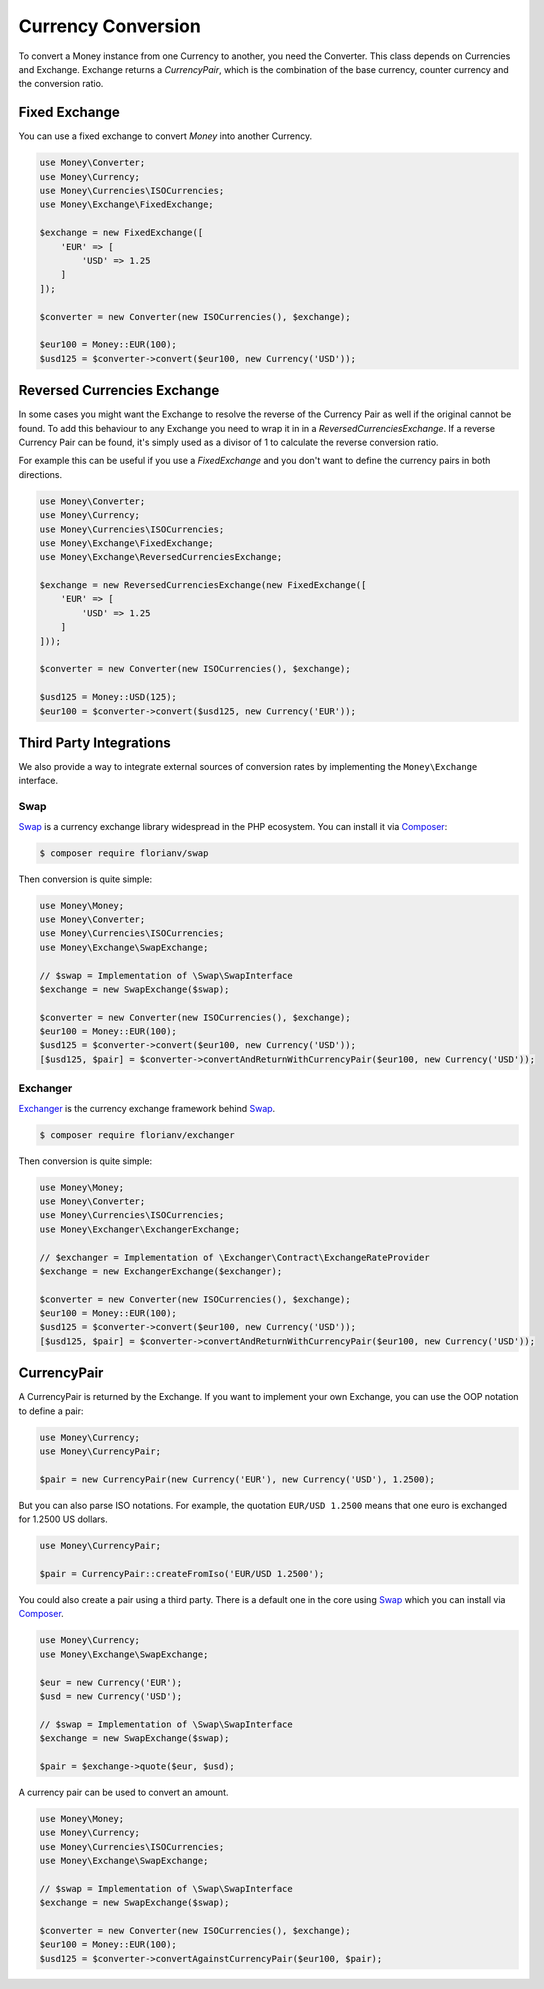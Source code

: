Currency Conversion
===================

To convert a Money instance from one Currency to another, you need the Converter. This class depends on
Currencies and Exchange. Exchange returns a `CurrencyPair`, which is the combination of the base
currency, counter currency and the conversion ratio.


Fixed Exchange
--------------

You can use a fixed exchange to convert `Money` into another Currency.

.. code:: php

    use Money\Converter;
    use Money\Currency;
    use Money\Currencies\ISOCurrencies;
    use Money\Exchange\FixedExchange;

    $exchange = new FixedExchange([
        'EUR' => [
            'USD' => 1.25
        ]
    ]);

    $converter = new Converter(new ISOCurrencies(), $exchange);

    $eur100 = Money::EUR(100);
    $usd125 = $converter->convert($eur100, new Currency('USD'));


Reversed Currencies Exchange
----------------------------

In some cases you might want the Exchange to resolve the reverse of the Currency Pair
as well if the original cannot be found. To add this behaviour to any Exchange
you need to wrap it in in a `ReversedCurrenciesExchange`. If a reverse Currency Pair
can be found, it's simply used as a divisor of 1 to calculate the reverse
conversion ratio.

For example this can be useful if you use a `FixedExchange` and you don't want to
define the currency pairs in both directions.

.. code:: php

    use Money\Converter;
    use Money\Currency;
    use Money\Currencies\ISOCurrencies;
    use Money\Exchange\FixedExchange;
    use Money\Exchange\ReversedCurrenciesExchange;

    $exchange = new ReversedCurrenciesExchange(new FixedExchange([
        'EUR' => [
            'USD' => 1.25
        ]
    ]));

    $converter = new Converter(new ISOCurrencies(), $exchange);

    $usd125 = Money::USD(125);
    $eur100 = $converter->convert($usd125, new Currency('EUR'));


Third Party Integrations
------------------------

We also provide a way to integrate external sources of conversion rates by implementing
the ``Money\Exchange`` interface.


Swap
^^^^

Swap_ is a currency exchange library widespread in the PHP ecosystem. You can install it via Composer_:

.. code:: bash

    $ composer require florianv/swap


Then conversion is quite simple:

.. code:: php

    use Money\Money;
    use Money\Converter;
    use Money\Currencies\ISOCurrencies;
    use Money\Exchange\SwapExchange;

    // $swap = Implementation of \Swap\SwapInterface
    $exchange = new SwapExchange($swap);

    $converter = new Converter(new ISOCurrencies(), $exchange);
    $eur100 = Money::EUR(100);
    $usd125 = $converter->convert($eur100, new Currency('USD'));
    [$usd125, $pair] = $converter->convertAndReturnWithCurrencyPair($eur100, new Currency('USD'));


.. _Swap: https://github.com/florianv/swap
.. _Composer: https://getcomposer.org


Exchanger
^^^^^^^^^

Exchanger_ is the currency exchange framework behind Swap_.

.. code:: bash

    $ composer require florianv/exchanger


Then conversion is quite simple:

.. code:: php

    use Money\Money;
    use Money\Converter;
    use Money\Currencies\ISOCurrencies;
    use Money\Exchanger\ExchangerExchange;

    // $exchanger = Implementation of \Exchanger\Contract\ExchangeRateProvider
    $exchange = new ExchangerExchange($exchanger);

    $converter = new Converter(new ISOCurrencies(), $exchange);
    $eur100 = Money::EUR(100);
    $usd125 = $converter->convert($eur100, new Currency('USD'));
    [$usd125, $pair] = $converter->convertAndReturnWithCurrencyPair($eur100, new Currency('USD'));


.. _Exchanger: https://github.com/florianv/exchanger


CurrencyPair
------------

A CurrencyPair is returned by the Exchange. If you want to implement your own Exchange, you can use
the OOP notation to define a pair:

.. code:: php

    use Money\Currency;
    use Money\CurrencyPair;

    $pair = new CurrencyPair(new Currency('EUR'), new Currency('USD'), 1.2500);


But you can also parse ISO notations. For example, the quotation ``EUR/USD 1.2500``
means that one euro is exchanged for 1.2500 US dollars.

.. code:: php

    use Money\CurrencyPair;

    $pair = CurrencyPair::createFromIso('EUR/USD 1.2500');

You could also create a pair using a third party. There is a default one in the core using Swap_
which you can install via Composer_.

.. code:: php

    use Money\Currency;
    use Money\Exchange\SwapExchange;

    $eur = new Currency('EUR');
    $usd = new Currency('USD');

    // $swap = Implementation of \Swap\SwapInterface
    $exchange = new SwapExchange($swap);

    $pair = $exchange->quote($eur, $usd);

A currency pair can be used to convert an amount.

.. code:: php

    use Money\Money;
    use Money\Currency;
    use Money\Currencies\ISOCurrencies;
    use Money\Exchange\SwapExchange;

    // $swap = Implementation of \Swap\SwapInterface
    $exchange = new SwapExchange($swap);

    $converter = new Converter(new ISOCurrencies(), $exchange);
    $eur100 = Money::EUR(100);
    $usd125 = $converter->convertAgainstCurrencyPair($eur100, $pair);
